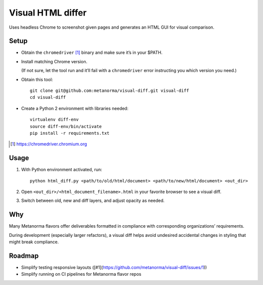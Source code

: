 Visual HTML differ
==================

Uses headless Chrome to screenshot given pages
and generates an HTML GUI for visual comparison.

Setup
-----

* Obtain the ``chromedriver`` [1]_ binary and make sure it’s in your $PATH.

* Install matching Chrome version.

  (If not sure, let the tool run and it’ll fail with a ``chromedriver`` error
  instructing you which version you need.)

* Obtain this tool::

      git clone git@github.com:metanorma/visual-diff.git visual-diff
      cd visual-diff

* Create a Python 2 environment with libraries needed::

      virtualenv diff-env
      source diff-env/bin/activate 
      pip install -r requirements.txt

.. [1] https://chromedriver.chromium.org

Usage
-----

1. With Python environment activated, run::

       python html_diff.py <path/to/old/html/document> <path/to/new/html/document> <out_dir>

2. Open ``<out_dir>/<html_document_filename>.html``
   in your favorite browser to see a visual diff.

3. Switch between old, new and diff layers, and adjust opacity as needed.


Why
---

Many Metanorma flavors offer deliverables formatted in compliance
with corresponding organizations’ requirements.

During development (especially larger refactors),
a visual diff helps avoid undesired accidental changes in styling
that might break compliance.


Roadmap
-------

* Simplify testing responsive layouts ([#1](https://github.com/metanorma/visual-diff/issues/1))
* Simplify running on CI pipelines for Metanorma flavor repos
